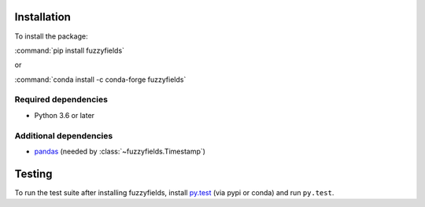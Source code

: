 .. _installing:

Installation
============
To install the package:

:command:`pip install fuzzyfields`

or

:command:`conda install -c conda-forge fuzzyfields`


Required dependencies
---------------------

- Python 3.6 or later


Additional dependencies
-----------------------
- `pandas <https://pandas.pydata.org>`_
  (needed by :class:`~fuzzyfields.Timestamp`)


Testing
=======

To run the test suite after installing fuzzyfields, install
`py.test <https://pytest.org>`_ (via pypi or conda)
and run ``py.test``.

